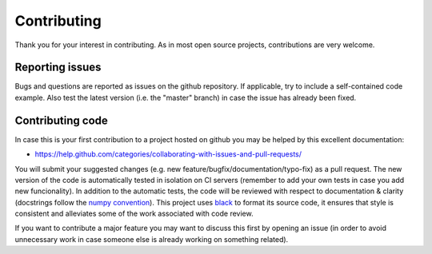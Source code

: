 Contributing
============
Thank you for your interest in contributing. As in most open source projects,
contributions are very welcome.

Reporting issues
----------------
Bugs and questions are reported as issues on the github repository. 
If applicable, try to include a self-contained code example. Also test the latest version
(i.e. the "master" branch) in case the issue has already been fixed.

Contributing code
-----------------
In case this is your first contribution to a project hosted on github you may be helped by
this excellent documentation:

- https://help.github.com/categories/collaborating-with-issues-and-pull-requests/

You will submit your suggested changes (e.g. new feature/bugfix/documentation/typo-fix)
as a pull request. The new version of the code is automatically tested in isolation on
CI servers (remember to add your own tests in case you add new funcionality). In addition
to the automatic tests, the code will be reviewed with respect to documentation & clarity
(docstrings follow the `numpy convention <https://github.com/numpy/numpy/blob/master/doc/HOWTO_DOCUMENT.rst.txt>`_).
This project uses `black <https://github.com/psf/black>`_ to format its source code, it
ensures that style is consistent and alleviates some of the work associated with code review.

If you want to contribute a major feature you may want to discuss this first by opening
an issue (in order to avoid unnecessary work in case someone else is already working on
something related).
